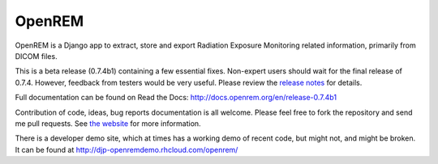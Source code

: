 #######
OpenREM
#######

OpenREM is a Django app to extract, store and export Radiation Exposure
Monitoring related information, primarily from DICOM files.

This is a beta release (0.7.4b1) containing a few essential fixes. Non-expert users should wait for the final release
of 0.7.4. However, feedback from testers would be very useful.
Please review the `release notes <http://docs.openrem.org/en/release-0.7.4b1/release-0.7.4.html>`_
for details.

Full documentation can be found on Read the Docs: http://docs.openrem.org/en/release-0.7.4b1

Contribution of code, ideas, bug reports documentation is all welcome.
Please feel free to fork the repository and send me pull requests. See
`the website <http://openrem.org/getinvolved>`_ for more information.

There is a developer demo site, which at times has a working demo of recent code, but might not, and 
might be broken. It can be found at http://djp-openremdemo.rhcloud.com/openrem/
